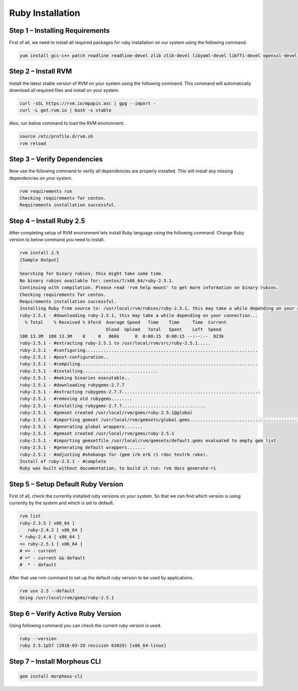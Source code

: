 .. _ruby-prerequisite:


Ruby Installation
------------------

Step 1 – Installing Requirements
^^^^^^^^^^^^^^^^^^^^^^^^^^^^^^^^

First of all, we need to install all required packages for ruby installation on our system using the following command.

.. code-block:: text

    yum install gcc-c++ patch readline readline-devel zlib zlib-devel libyaml-devel libffi-devel openssl-devel make bzip2 autoconf automake libtool bison iconv-devel sqlite-devel

Step 2 – Install RVM
^^^^^^^^^^^^^^^^^^^^^

Install the latest stable version of RVM on your system using the following command. This command will automatically download all required files and install on your system.

.. code-block:: text

    curl -sSL https://rvm.io/mpapis.asc | gpg --import -
    curl -L get.rvm.io | bash -s stable

Also, run below command to load the RVM environment.

.. code-block:: text

    source /etc/profile.d/rvm.sh
    rvm reload

Step 3 – Verify Dependencies
^^^^^^^^^^^^^^^^^^^^^^^^^^^^

Now use the following command to verify all dependencies are properly installed. This will install any missing dependencies on your system.

.. code-block:: text

    rvm requirements run
    Checking requirements for centos.
    Requirements installation successful.

Step 4 – Install Ruby 2.5
^^^^^^^^^^^^^^^^^^^^^^^^^

After completing setup of RVM environment lets install Ruby language using the following command. Change Ruby version to below command you need to install.

.. code-block:: text

    rvm install 2.5
    [Sample Output]

    Searching for binary rubies, this might take some time.
    No binary rubies available for: centos/7/x86_64/ruby-2.5.1.
    Continuing with compilation. Please read 'rvm help mount' to get more information on binary rubies.
    Checking requirements for centos.
    Requirements installation successful.
    Installing Ruby from source to: /usr/local/rvm/rubies/ruby-2.5.1, this may take a while depending on your cpu(s)...
    ruby-2.5.1 - #downloading ruby-2.5.1, this may take a while depending on your connection...
      % Total    % Received % Xferd  Average Speed   Time    Time     Time  Current
                                     Dload  Upload   Total   Spent    Left  Speed
    100 13.3M  100 13.3M    0     0   866k      0  0:00:15  0:00:15 --:--:--  823k
    ruby-2.5.1 - #extracting ruby-2.5.1 to /usr/local/rvm/src/ruby-2.5.1.....
    ruby-2.5.1 - #configuring..................................................................
    ruby-2.5.1 - #post-configuration..
    ruby-2.5.1 - #compiling....................................................................
    ruby-2.5.1 - #installing.............................
    ruby-2.5.1 - #making binaries executable..
    ruby-2.5.1 - #downloading rubygems-2.7.7
    ruby-2.5.1 - #extracting rubygems-2.7.7.....................................................
    ruby-2.5.1 - #removing old rubygems........
    ruby-2.5.1 - #installing rubygems-2.7.7................................
    ruby-2.5.1 - #gemset created /usr/local/rvm/gems/ruby-2.5.1@global
    ruby-2.5.1 - #importing gemset /usr/local/rvm/gemsets/global.gems...................................................
    ruby-2.5.1 - #generating global wrappers.......
    ruby-2.5.1 - #gemset created /usr/local/rvm/gems/ruby-2.5.1
    ruby-2.5.1 - #importing gemsetfile /usr/local/rvm/gemsets/default.gems evaluated to empty gem list
    ruby-2.5.1 - #generating default wrappers.......
    ruby-2.5.1 - #adjusting #shebangs for (gem irb erb ri rdoc testrb rake).
    Install of ruby-2.5.1 - #complete
    Ruby was built without documentation, to build it run: rvm docs generate-ri

Step 5 – Setup Default Ruby Version
^^^^^^^^^^^^^^^^^^^^^^^^^^^^^^^^^^^^

First of all, check the currently installed ruby versions on your system. So that we can find which version is using currently by the system and which is set to default.

.. code-block:: text

    rvm list
    ruby-2.3.5 [ x86_64 ]
       ruby-2.4.2 [ x86_64 ]
    * ruby-2.4.4 [ x86_64 ]
    => ruby-2.5.1 [ x86_64 ]
    # => - current
    # =* - current && default
    #  * - default

After that use rvm command to set up the default ruby version to be used by applications.

.. code-block:: text

    rvm use 2.5 --default
    Using /usr/local/rvm/gems/ruby-2.5.1

Step 6 – Verify Active Ruby Version
^^^^^^^^^^^^^^^^^^^^^^^^^^^^^^^^^^^^

Using following command you can check the current ruby version is used.

.. code-block:: text

    ruby --version
    ruby 2.5.1p57 (2018-03-29 revision 63029) [x86_64-linux]

Step 7 – Install Morpheus CLI
^^^^^^^^^^^^^^^^^^^^^^^^^^^^^^

.. code-block:: text

    gem install morpheus-cli
